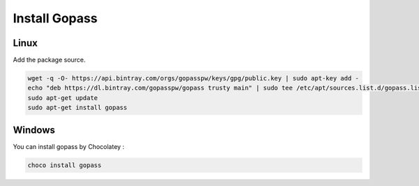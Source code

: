 --------------
Install Gopass 
--------------

Linux
~~~~~

Add the package source.

.. code-block:: shell

   wget -q -O- https://api.bintray.com/orgs/gopasspw/keys/gpg/public.key | sudo apt-key add -
   echo "deb https://dl.bintray.com/gopasspw/gopass trusty main" | sudo tee /etc/apt/sources.list.d/gopass.list
   sudo apt-get update
   sudo apt-get install gopass


Windows
~~~~~~~

You can install gopass by Chocolatey :

.. code-block:: shell

   choco install gopass

